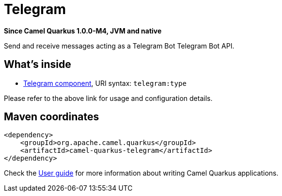 // Do not edit directly!
// This file was generated by camel-quarkus-package-maven-plugin:update-extension-doc-page

[[telegram]]
= Telegram

*Since Camel Quarkus 1.0.0-M4, JVM and native*

Send and receive messages acting as a Telegram Bot Telegram Bot API.

== What's inside

* https://camel.apache.org/components/latest/telegram-component.html[Telegram component], URI syntax: `telegram:type`

Please refer to the above link for usage and configuration details.

== Maven coordinates

[source,xml]
----
<dependency>
    <groupId>org.apache.camel.quarkus</groupId>
    <artifactId>camel-quarkus-telegram</artifactId>
</dependency>
----

Check the xref:user-guide.adoc[User guide] for more information about writing Camel Quarkus applications.
